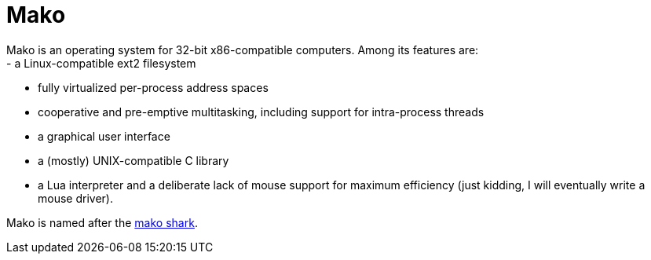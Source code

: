
= Mako
Mako is an operating system for 32-bit x86-compatible computers. Among its features are:
- a Linux-compatible ext2 filesystem
- fully virtualized per-process address spaces
- cooperative and pre-emptive multitasking, including support for intra-process threads
- a graphical user interface
- a (mostly) UNIX-compatible C library
- a Lua interpreter
and a deliberate lack of mouse support for maximum efficiency (just kidding, I will eventually write a mouse driver).

Mako is named after the https://en.wikipedia.org/wiki/Shortfin_mako_shark[mako shark].
